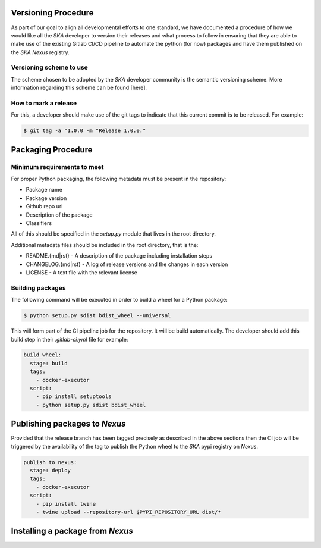 Versioning Procedure
--------------------

As part of our goal to align all developmental efforts to one standard, we
have documented a procedure of how we would like all the *SKA* developer to 
version their releases and what process to follow in ensuring that they are 
able to make use of the existing Gitlab CI/CD pipeline to automate the
python (for now) packages and have them published on the *SKA* *Nexus* registry.


Versioning scheme to use
========================

The scheme chosen to be adopted by the *SKA* developer community is the semantic versioning
scheme.
More information regarding this scheme can be found [here].

How to mark a release
=====================

For this, a developer should make use of the git tags to indicate that this 
current commit is to be released.
For example:

.. code:: bash

  $ git tag -a "1.0.0 -m "Release 1.0.0."



Packaging Procedure
-------------------


Minimum requirements to meet
============================

For proper Python packaging, the following metadata must be present 
in the repository:

* Package name
* Package version
* Github repo url
* Description of the package
* Classifiers

All of this should be specified in the *setup.py* module that lives
in the root directory.

Additional metadata files should be included in the root directory, that
is the:

* README.{md|rst} - A description of the package including installation steps
* CHANGELOG.{md|rst} - A log of release versions and the changes in each version
* LICENSE - A text file with the relevant license

Building packages
=================

The following command will be executed in order to build a wheel
for a Python package:

.. code:: bash
  
  $ python setup.py sdist bdist_wheel --universal

This will form part of the CI pipeline job for the repository.
It will be build automatically. The developer should add this 
build step in their *.gitlab-ci.yml* file for example:

.. code:: yaml

  build_wheel:
    stage: build
    tags:
      - docker-executor
    script:
      - pip install setuptools
      - python setup.py sdist bdist_wheel


Publishing packages to *Nexus*
----------------------------

Provided that the release branch has been tagged precisely
as described in the above sections then the CI job will be
triggered by the availability of the tag to publish the 
Python wheel to the *SKA* pypi registry on *Nexus*.

.. code:: yaml

  publish to nexus:
    stage: deploy
    tags:
      - docker-executor
    script:
      - pip install twine
      - twine upload --repository-url $PYPI_REPOSITORY_URL dist/*

Installing a package from *Nexus*
-------------------------------
